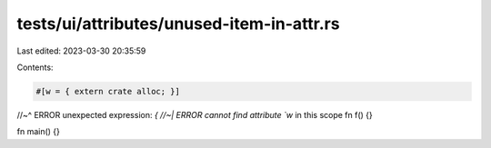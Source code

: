 tests/ui/attributes/unused-item-in-attr.rs
==========================================

Last edited: 2023-03-30 20:35:59

Contents:

.. code-block:: rs

    #[w = { extern crate alloc; }]
//~^ ERROR unexpected expression: `{
//~| ERROR cannot find attribute `w` in this scope
fn f() {}

fn main() {}


